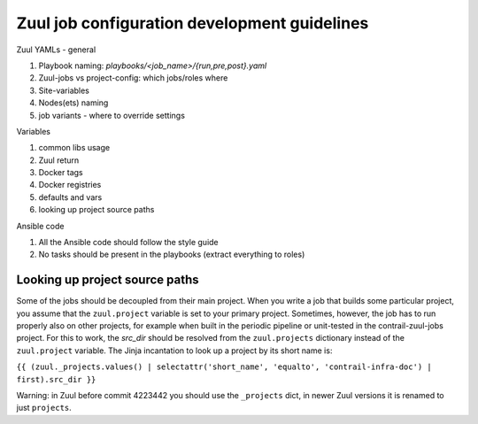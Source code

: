 Zuul job configuration development guidelines
=============================================

Zuul YAMLs - general

#. Playbook naming: `playbooks/<job_name>/{run,pre,post}.yaml`
#. Zuul-jobs vs project-config: which jobs/roles where
#. Site-variables
#. Nodes(ets) naming
#. job variants - where to override settings

Variables

#. common libs usage
#. Zuul return
#. Docker tags
#. Docker registries
#. defaults and vars
#. looking up project source paths


Ansible code

#. All the Ansible code should follow the style guide
#. No tasks should be present in the playbooks (extract everything to roles)


Looking up project source paths
-------------------------------

Some of the jobs should be decoupled from their main project. When you
write a job that builds some particular project, you assume that the
``zuul.project`` variable is set to your primary project. Sometimes, however,
the job has to run properly also on other projects, for example when built in
the periodic pipeline or unit-tested in the contrail-zuul-jobs project.
For this to work, the `src_dir` should be resolved from the ``zuul.projects``
dictionary instead of the ``zuul.project`` variable. The Jinja incantation to
look up a project by its short name is:

``{{ (zuul._projects.values() | selectattr('short_name', 'equalto', 'contrail-infra-doc') | first).src_dir }}``

Warning: in Zuul before commit 4223442 you should use the ``_projects`` dict,
in newer Zuul versions it is renamed to just ``projects``.
